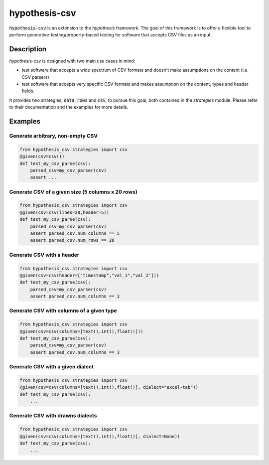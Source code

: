 ==============
hypothesis-csv
==============


:code:`hypothesis-csv` is an extension to the `hypothesis` framework. The goal of this framework is to offer a flexible tool
to perform generative-testing/property-based testing for software that accepts CSV files as an input.



Description
===========

`hypothesis-csv` is designed with two main use cases in mind:

* test software that accepts a wide spectrum of CSV formats and doesn't make assumptions on the content (i.e. CSV parsers)
* test software that accepts very specific CSV formats and makes assumption on the content, types and header fields.

It provides two strategies, :code:`data_rows` and :code:`csv`, to pursue this goal, both contained in the `strategies` module.
Please refer to their documentation and the examples for more details.

Examples
========

Generate arbitrary, non-empty CSV
---------------------------------

.. code-block:: python
    :name: Generate arbitrary, non-empty CSV

    from hypothesis_csv.strategies import csv
    @given(csv=csv())
    def test_my_csv_parse(csv):
        parsed_csv=my_csv_parser(csv)
        assert ...

Generate CSV of a given size (5 columns x 20 rows)
--------------------------------------------------

.. code-block:: python
    :name: Generate CSV of a given size (5 columns x 20 rows)

    from hypothesis_csv.strategies import csv
    @given(csv=csv(lines=20,header=5))
    def test_my_csv_parse(csv):
        parsed_csv=my_csv_parser(csv)
        assert parsed_csv.num_columns == 5
        assert parsed_csv.num_rows == 20



Generate CSV with a header
--------------------------
.. code-block:: python
    :name: Generate CSV with a header

    from hypothesis_csv.strategies import csv
    @given(csv=csv(header=["timestamp","val_1","val_2"]))
    def test_my_csv_parse(csv):
        parsed_csv=my_csv_parser(csv)
        assert parsed_csv.num_columns == 3


Generate CSV with columns of a given type
-----------------------------------------

.. code-block:: python
    :name: Generate CSV with columns of a given type

    from hypothesis_csv.strategies import csv
    @given(csv=csv(columns=[text(),int(),float()]))
    def test_my_csv_parse(csv):
        parsed_csv=my_csv_parser(csv)
        assert parsed_csv.num_columns == 3


Generate CSV with a given dialect
---------------------------------

.. code-block:: python
    :name: Generate CSV in a given dialect

    from hypothesis_csv.strategies import csv
    @given(csv=csv(columns=[text(),int(),float()], dialect="excel-tab"))
    def test_my_csv_parse(csv):
        ...

Generate CSV with drawns dialects
---------------------------------

.. code-block:: python
    :name: Generate CSV in a given dialect

    from hypothesis_csv.strategies import csv
    @given(csv=csv(columns=[text(),int(),float()], dialect=None))
    def test_my_csv_parse(csv):
        ...

